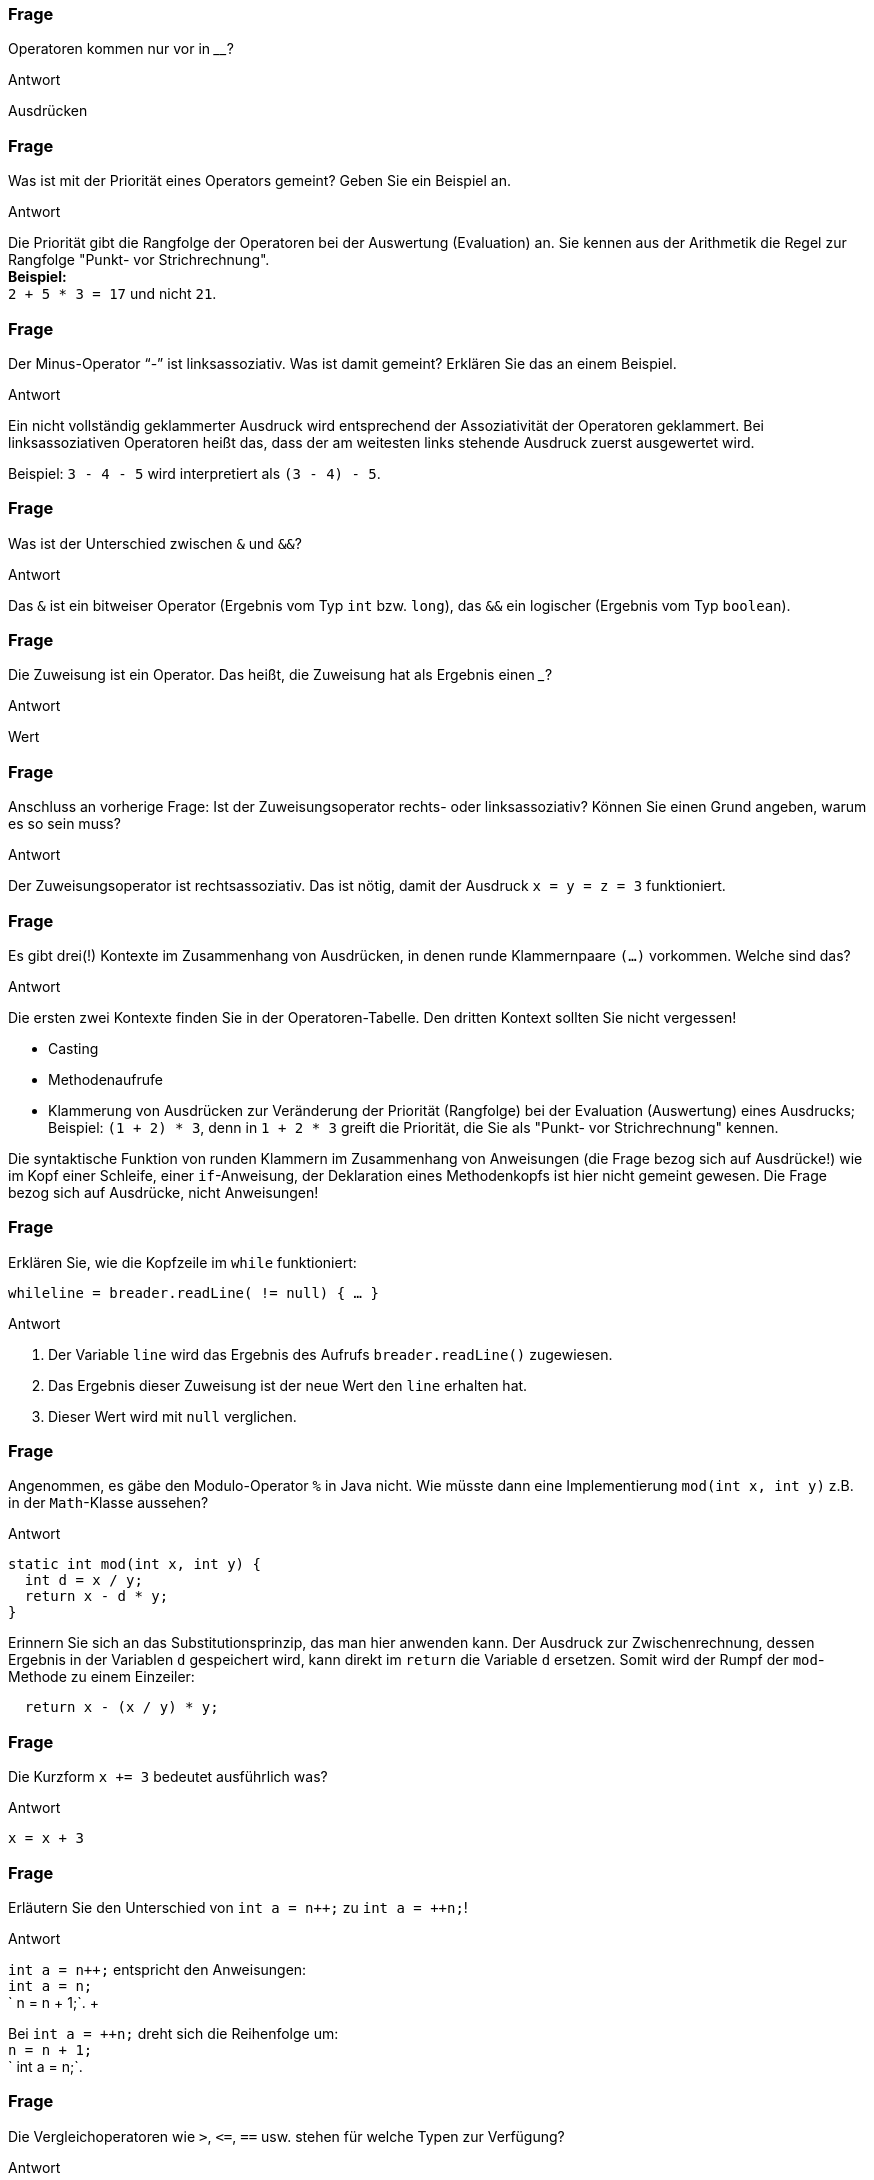 // Preliminary workaround, see http://discuss.asciidoctor.org/In-int-a-n-the-disappears-td5385.html
:inc: ++
// == Operatoren
:solution:

### Frage
Operatoren kommen nur vor in ________?

ifdef::solution[]
.Antwort
Ausdrücken
endif::solution[]

### Frage
Was ist mit der Priorität eines Operators gemeint? Geben Sie ein Beispiel an.

ifdef::solution[]
.Antwort
Die Priorität gibt die Rangfolge der Operatoren bei der Auswertung (Evaluation) an. Sie kennen aus der Arithmetik die Regel zur Rangfolge "Punkt- vor Strichrechnung". +
*Beispiel:* +
`2 + 5 * 3 = 17` und nicht `21`.
endif::solution[]

### Frage
Der Minus-Operator "`-`" ist linksassoziativ. Was ist damit gemeint? Erklären Sie das an einem Beispiel.

ifdef::solution[]
.Antwort
Ein nicht vollständig geklammerter Ausdruck wird entsprechend der Assoziativität der Operatoren geklammert. Bei linksassoziativen Operatoren heißt das, dass der am weitesten links stehende Ausdruck zuerst ausgewertet wird.

Beispiel: `3 - 4 - 5` wird interpretiert als `(3 - 4) - 5`.
endif::solution[]

### Frage
Was ist der Unterschied zwischen `&` und `&&`?

ifdef::solution[]
.Antwort
Das `&` ist ein bitweiser Operator (Ergebnis vom Typ `int` bzw. `long`), das `&&` ein logischer (Ergebnis vom Typ `boolean`).
endif::solution[]

### Frage
Die Zuweisung ist ein Operator. Das heißt, die Zuweisung hat als Ergebnis einen ___?

ifdef::solution[]
.Antwort
Wert
endif::solution[]

### Frage
Anschluss an vorherige Frage: Ist der Zuweisungsoperator rechts- oder linksassoziativ? Können Sie einen Grund angeben, warum es so sein muss?

ifdef::solution[]
.Antwort
Der Zuweisungsoperator ist rechtsassoziativ. Das ist nötig, damit der Ausdruck `x = y = z = 3` funktioniert.
endif::solution[]

### Frage
Es gibt drei(!) Kontexte im Zusammenhang von Ausdrücken, in denen runde Klammernpaare `(...)` vorkommen. Welche sind das?

ifdef::solution[]
.Antwort
Die ersten zwei Kontexte finden Sie in der Operatoren-Tabelle. Den dritten Kontext sollten Sie nicht vergessen!

* Casting
* Methodenaufrufe
* Klammerung von Ausdrücken zur Veränderung der Priorität (Rangfolge) bei der Evaluation (Auswertung) eines Ausdrucks; Beispiel: `(1 + 2) * 3`, denn in `1 + 2 * 3` greift die Priorität, die Sie als "Punkt- vor Strichrechnung" kennen.

Die syntaktische Funktion von runden Klammern im Zusammenhang von Anweisungen (die Frage bezog sich auf Ausdrücke!) wie im Kopf einer Schleife, einer `if`-Anweisung, der Deklaration eines Methodenkopfs ist hier nicht gemeint gewesen. Die Frage bezog sich auf Ausdrücke, nicht Anweisungen!
endif::solution[]

### Frage
Erklären Sie, wie die Kopfzeile im `while` funktioniert:

`while((line = breader.readLine()) != null) { ... }`

ifdef::solution[]
.Antwort
. Der Variable `line` wird das Ergebnis des Aufrufs `breader.readLine()` zugewiesen.
. Das Ergebnis dieser Zuweisung ist der neue Wert den `line` erhalten hat.
. Dieser Wert wird mit `null` verglichen.
endif::solution[]

### Frage
Angenommen, es gäbe den Modulo-Operator `%` in Java nicht. Wie müsste dann eine Implementierung `mod(int x, int y)` z.B. in der `Math`-Klasse aussehen?

ifdef::solution[]
.Antwort
[source,java]
----
static int mod(int x, int y) {
  int d = x / y;
  return x - d * y;
}
----

Erinnern Sie sich an das Substitutionsprinzip, das man hier anwenden kann. Der Ausdruck zur Zwischenrechnung, dessen Ergebnis in der Variablen `d` gespeichert wird, kann direkt im `return` die Variable `d` ersetzen. Somit wird der Rumpf der `mod`-Methode zu einem Einzeiler:

[source,java]
----
  return x - (x / y) * y;
----
endif::solution[]

### Frage
Die Kurzform `x += 3` bedeutet ausführlich was?

ifdef::solution[]
.Antwort
`x = x + 3`
endif::solution[]

### Frage
Erläutern Sie den Unterschied von `int a = n{inc};` zu `int a = {inc}n;`!

ifdef::solution[]
.Antwort
`int a = n{inc};` entspricht den Anweisungen: +
`int a = n;` +
` n = n + 1;`. + +

Bei `int a = {inc}n;` dreht sich die Reihenfolge um: +
`n = n + 1;` +
` int a = n;`.
endif::solution[]

### Frage
Die Vergleichoperatoren wie `>`, `\<=`, `==` usw. stehen für welche Typen zur Verfügung?

ifdef::solution[]
.Antwort
Für alle primitiven Typen außer `boolean` und ihre Wrappertypen.

STIMMT NCIHT?!?

if (true==true) doSomething();
endif::solution[]

### Frage
Wann kann man die Methode `compareTo` verwenden?

ifdef::solution[]
.Antwort
Wenn die Klasse vom Objekt das Interface `Comparable` implementiert (siehe Kapitel 11).
endif::solution[]

### Frage
Warum ist es keine gute Idee, zwei Zeichenketten mit `==` zu vergleichen?

ifdef::solution[]
.Antwort
Weil damit die Identität der Referenzen (String ist kein primitiver Typ) überprüft wird, nicht aber der Inhalt des Strings. Für Strings und andere komplexe Datentypen sollte man die Methode `equals` verwenden.
endif::solution[]

### Frage
Was ist der Unterschied von `&` und `&&` bei boolschen Werten? In beiden Fällen ergibt sich immer das gleiche Ergebnis, z.B.:

----
jshell> true && false
$11 ==> false
jshell> true & false
$12 ==> false
----

ifdef::solution[]
.Antwort
Der Operator `&&` ist _short-circuited_ (engl. für kurzgeschlossen), d.h. wenn an dem linken Operanden schon zu erkennen ist, was das Ergebnis sein muss, wird der rechte Operand überhaupt nicht mehr ausgewertet.
endif::solution[]

### Frage
Wandeln Sie ein `if (expr1 && expr2) {...}` so um, dass Sie nur `if`-Anweisungen ohne den `&&`-Operator verwenden!

ifdef::solution[]
.Antwort
`if (expr1) if (expr2) {...}`
endif::solution[]

### Frage
Gleiche Aufgabe: Umwandlung von `if (expr1 || expr2) { ... }`.

ifdef::solution[]
.Antwort
`if (expr1) { ... } else if (expr2) { ... }`
endif::solution[]

### Frage
Multiplizieren Sie eine `int`-Zahl mit `4` ohne die Multiplikation zu verwenden.

ifdef::solution[]
.Antwort
`zahl << 2`

*Beispiel:*
----
0000 0111 = 7
0001 1100 = 28
----

endif::solution[]

### Frage
Warum ist der ternäre-Operator nicht mit einem `if` zu vergleichen? Was ist anders?

ifdef::solution[]
.Antwort
Der ternäre-Operator ist ein Ausdruck (mit einem Ergebnis), das `if` ist eine Anweisung (ohne Ergebnis).
endif::solution[]

### Frage
Implementieren Sie eine Methode `odd(int n)` (_odd_ heißt "ungerade"), die mithilfe eines Bitoperators ermittelt, ob der übergebene Integer ungerade ist oder nicht.

ifdef::solution[]
.Antwort
[source,java]
----
boolean odd(int n) {
  return (n & 1) == 1;
}
----

`&` ist ein bitweiser Und-Operator. Beispiel mit echten Zahlen des obigen Code-Beispiels: +
----
0000 0011 = 3
    &
0000 0001 = 1
    =
0000 0001 = 1
----
endif::solution[]

### Frage
`return b == true ? false : true;` Verkürzen Sie die `return`-Anweisung.

ifdef::solution[]
.Antwort
`return !b;`
endif::solution[]
